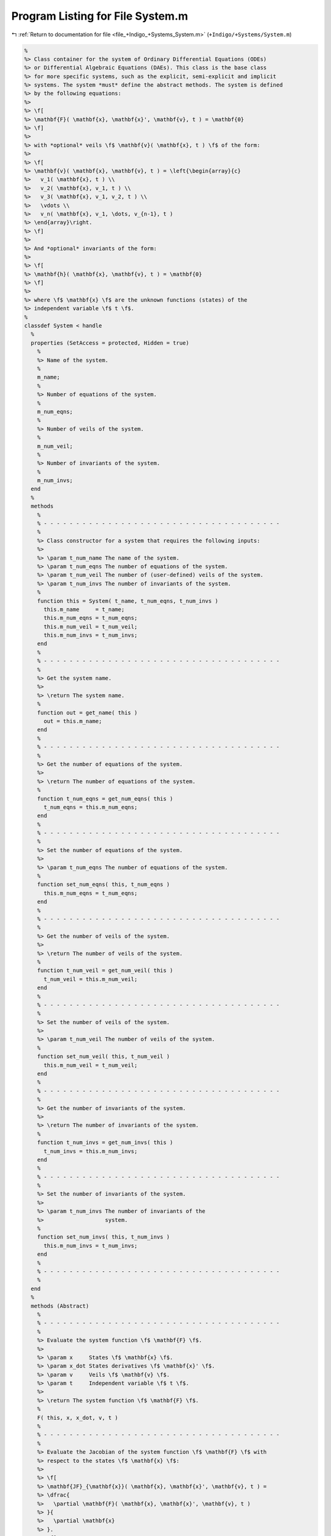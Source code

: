 
.. _program_listing_file_+Indigo_+Systems_System.m:

Program Listing for File System.m
=================================

|exhale_lsh| :ref:`Return to documentation for file <file_+Indigo_+Systems_System.m>` (``+Indigo/+Systems/System.m``)

.. |exhale_lsh| unicode:: U+021B0 .. UPWARDS ARROW WITH TIP LEFTWARDS

.. code-block:: MATLAB

   %
   %> Class container for the system of Ordinary Differential Equations (ODEs)
   %> or Differential Algebraic Equations (DAEs). This class is the base class
   %> for more specific systems, such as the explicit, semi-explicit and implicit
   %> systems. The system *must* define the abstract methods. The system is defined
   %> by the following equations:
   %>
   %> \f[
   %> \mathbf{F}( \mathbf{x}, \mathbf{x}', \mathbf{v}, t ) = \mathbf{0}
   %> \f]
   %>
   %> with *optional* veils \f$ \mathbf{v}( \mathbf{x}, t ) \f$ of the form:
   %>
   %> \f[
   %> \mathbf{v}( \mathbf{x}, \mathbf{v}, t ) = \left{\begin{array}{c}
   %>   v_1( \mathbf{x}, t ) \\
   %>   v_2( \mathbf{x}, v_1, t ) \\
   %>   v_3( \mathbf{x}, v_1, v_2, t ) \\
   %>   \vdots \\
   %>   v_n( \mathbf{x}, v_1, \dots, v_{n-1}, t )
   %> \end{array}\right.
   %> \f]
   %>
   %> And *optional* invariants of the form:
   %>
   %> \f[
   %> \mathbf{h}( \mathbf{x}, \mathbf{v}, t ) = \mathbf{0}
   %> \f]
   %>
   %> where \f$ \mathbf{x} \f$ are the unknown functions (states) of the
   %> independent variable \f$ t \f$.
   %
   classdef System < handle
     %
     properties (SetAccess = protected, Hidden = true)
       %
       %> Name of the system.
       %
       m_name;
       %
       %> Number of equations of the system.
       %
       m_num_eqns;
       %
       %> Number of veils of the system.
       %
       m_num_veil;
       %
       %> Number of invariants of the system.
       %
       m_num_invs;
     end
     %
     methods
       %
       % - - - - - - - - - - - - - - - - - - - - - - - - - - - - - - - - - - - - -
       %
       %> Class constructor for a system that requires the following inputs:
       %>
       %> \param t_num_name The name of the system.
       %> \param t_num_eqns The number of equations of the system.
       %> \param t_num_veil The number of (user-defined) veils of the system.
       %> \param t_num_invs The number of invariants of the system.
       %
       function this = System( t_name, t_num_eqns, t_num_invs )
         this.m_name     = t_name;
         this.m_num_eqns = t_num_eqns;
         this.m_num_veil = t_num_veil;
         this.m_num_invs = t_num_invs;
       end
       %
       % - - - - - - - - - - - - - - - - - - - - - - - - - - - - - - - - - - - - -
       %
       %> Get the system name.
       %>
       %> \return The system name.
       %
       function out = get_name( this )
         out = this.m_name;
       end
       %
       % - - - - - - - - - - - - - - - - - - - - - - - - - - - - - - - - - - - - -
       %
       %> Get the number of equations of the system.
       %>
       %> \return The number of equations of the system.
       %
       function t_num_eqns = get_num_eqns( this )
         t_num_eqns = this.m_num_eqns;
       end
       %
       % - - - - - - - - - - - - - - - - - - - - - - - - - - - - - - - - - - - - -
       %
       %> Set the number of equations of the system.
       %>
       %> \param t_num_eqns The number of equations of the system.
       %
       function set_num_eqns( this, t_num_eqns )
         this.m_num_eqns = t_num_eqns;
       end
       %
       % - - - - - - - - - - - - - - - - - - - - - - - - - - - - - - - - - - - - -
       %
       %> Get the number of veils of the system.
       %>
       %> \return The number of veils of the system.
       %
       function t_num_veil = get_num_veil( this )
         t_num_veil = this.m_num_veil;
       end
       %
       % - - - - - - - - - - - - - - - - - - - - - - - - - - - - - - - - - - - - -
       %
       %> Set the number of veils of the system.
       %>
       %> \param t_num_veil The number of veils of the system.
       %
       function set_num_veil( this, t_num_veil )
         this.m_num_veil = t_num_veil;
       end
       %
       % - - - - - - - - - - - - - - - - - - - - - - - - - - - - - - - - - - - - -
       %
       %> Get the number of invariants of the system.
       %>
       %> \return The number of invariants of the system.
       %
       function t_num_invs = get_num_invs( this )
         t_num_invs = this.m_num_invs;
       end
       %
       % - - - - - - - - - - - - - - - - - - - - - - - - - - - - - - - - - - - - -
       %
       %> Set the number of invariants of the system.
       %>
       %> \param t_num_invs The number of invariants of the
       %>                   system.
       %
       function set_num_invs( this, t_num_invs )
         this.m_num_invs = t_num_invs;
       end
       %
       % - - - - - - - - - - - - - - - - - - - - - - - - - - - - - - - - - - - - -
       %
     end
     %
     methods (Abstract)
       %
       % - - - - - - - - - - - - - - - - - - - - - - - - - - - - - - - - - - - - -
       %
       %> Evaluate the system function \f$ \mathbf{F} \f$.
       %>
       %> \param x     States \f$ \mathbf{x} \f$.
       %> \param x_dot States derivatives \f$ \mathbf{x}' \f$.
       %> \param v     Veils \f$ \mathbf{v} \f$.
       %> \param t     Independent variable \f$ t \f$.
       %>
       %> \return The system function \f$ \mathbf{F} \f$.
       %
       F( this, x, x_dot, v, t )
       %
       % - - - - - - - - - - - - - - - - - - - - - - - - - - - - - - - - - - - - -
       %
       %> Evaluate the Jacobian of the system function \f$ \mathbf{F} \f$ with
       %> respect to the states \f$ \mathbf{x} \f$:
       %>
       %> \f[
       %> \mathbf{JF}_{\mathbf{x}}( \mathbf{x}, \mathbf{x}', \mathbf{v}, t ) =
       %> \dfrac{
       %>   \partial \mathbf{F}( \mathbf{x}, \mathbf{x}', \mathbf{v}, t )
       %> }{
       %>   \partial \mathbf{x}
       %> }.
       %> \f]
       %>
       %> \param x     States \f$ \mathbf{x} \f$.
       %> \param x_dot States derivatives \f$ \mathbf{x}' \f$.
       %> \param v     Veils \f$ \mathbf{v} \f$.
       %> \param t     Independent variable \f$ t \f$.
       %>
       %> \return The Jacobian \f$ \mathbf{JF}_{\mathbf{x}} \f$.
       %
       JF_x( this, x, x_dot, v, t )
       %
       %
       % - - - - - - - - - - - - - - - - - - - - - - - - - - - - - - - - - - - - -
       %
       %> Evaluate the Jacobian of the system function \f$ \mathbf{F} \f$ with
       %> respect to the states derivative \f$ \mathbf{x}' \f$:
       %>
       %> \f[
       %> \mathbf{JF}_{\mathbf{x}'}( \mathbf{x}, \mathbf{x}', \mathbf{v}, t ) =
       %> \dfrac{
       %>   \partial \mathbf{F}( \mathbf{x}, \mathbf{x}', \mathbf{v}, t )
       %> }{
       %>   \partial \mathbf{x}'
       %> }.
       %> \f]
       %>
       %> \param x     States \f$ \mathbf{x} \f$.
       %> \param x_dot States derivatives \f$ \mathbf{x}' \f$.
       %> \param v     Veils \f$ \mathbf{v} \f$.
       %> \param t     Independent variable \f$ t \f$.
       %>
       %> \return The Jacobian \f$ \mathbf{JF}_{\mathbf{x}'} \f$.
       %
       JF_x_dot( this, x, x_dot, v, t )
       %
       % - - - - - - - - - - - - - - - - - - - - - - - - - - - - - - - - - - - - -
       %
       %> Evaluate the Jacobian of the system function \f$ \mathbf{F} \f$ with
       %> respect to the veils \f$ \mathbf{v} \f$:
       %>
       %> \f[
       %> \mathbf{JF}_{\mathbf{v}}( \mathbf{x}, \mathbf{x}', \mathbf{v}, t ) =
       %> \dfrac{
       %>   \partial \mathbf{F}( \mathbf{x}, \mathbf{x}', \mathbf{v}, t )
       %> }{
       %>   \partial \mathbf{v}
       %> }.
       %> \f]
       %>
       %> \param x     States \f$ \mathbf{x} \f$.
       %> \param x_dot States derivatives \f$ \mathbf{x}' \f$.
       %> \param v     Veils \f$ \mathbf{v} \f$.
       %> \param t     Independent variable \f$ t \f$.
       %>
       %> \return The Jacobian \f$ \mathbf{JF}_{\mathbf{v}} \f$.
       %
       JF_v( this, x, x_dot, v, t )
       %
       % - - - - - - - - - - - - - - - - - - - - - - - - - - - - - - - - - - - - -
       %
       %> Evaluate the system invariants \f$ \mathbf{h} \f$:
       %>
       %> \f[
       %> \mathbf{h}( \mathbf{x}, \mathbf{v}, t ) = \mathbf{0}.
       %> \f]
       %>
       %> \param x States \f$ \mathbf{x} \f$.
       %> \param v Veils \f$ \mathbf{v} \f$.
       %> \param t Independent variable \f$ t \f$.
       %>
       %> \return The invariants \f$ \mathbf{h} \f$..
       %
       h( this, x, v, t )
       %
       % - - - - - - - - - - - - - - - - - - - - - - - - - - - - - - - - - - - - -
       %
       %> Evaluate the Jacobian of the system invariants \f$ \mathbf{h} \f$ with
       %> respect to the states \f$ \mathbf{x} \f$:
       %>
       %> \f[
       %> \mathbf{Jh}_{\mathbf{x}}( \mathbf{x}, \mathbf{v}, t ) =
       %> \dfrac{
       %>   \partial \mathbf{h}( \mathbf{x}, \mathbf{v}, t )
       %> }{
       %>   \partial \mathbf{x}
       %> }.
       %> \f]
       %>
       %> \param x States \f$ \mathbf{x} \f$.
       %> \param v Veils \f$ \mathbf{v} \f$.
       %> \param t Independent variable \f$ t \f$.
       %>
       %> \return The Jacobian \f$ \mathbf{Jh}_{\mathbf{x}} \f$.
       %
       Jh_x( this, x, v, t )
       %
       % - - - - - - - - - - - - - - - - - - - - - - - - - - - - - - - - - - - - -
       %
       %> Evaluate the Jacobian of the system invariants \f$ \mathbf{h} \f$ with
       %> respect to the veils \f$ \mathbf{v} \f$:
       %>
       %> \f[
       %> \mathbf{Jh}_{\mathbf{v}}( \mathbf{x}, \mathbf{v}, t ) =
       %> \dfrac{
       %>   \partial \mathbf{h}
       %> }{
       %>   \partial \mathbf{v}
       %> }.
       %> \f]
       %>
       %> \param x States \f$ \mathbf{x} \f$.
       %> \param v Veils \f$ \mathbf{v} \f$.
       %> \param t Independent variable \f$ t \f$.
       %>
       %> \return The Jacobian \f$ \mathbf{Jh}_{\mathbf{v}} \f$.
       %
       Jh_v( this, x, v, t )
       %
       % - - - - - - - - - - - - - - - - - - - - - - - - - - - - - - - - - - - - -
       %
       %> Evaluate the system veils \f$ \mathbf{v} \f$:
       %>
       %> \f[
       %> \mathbf{v}( \mathbf{x}, t ) = \mathbf{0}.
       %> \f]
       %>
       %> \param x States \f$ \mathbf{x} \f$.
       %> \param t Independent variable \f$ t \f$.
       %>
       %> \return The system veils \f$ \mathbf{v} \f$..
       %
       v( this, x, t )
       %
       % - - - - - - - - - - - - - - - - - - - - - - - - - - - - - - - - - - - - -
       %
       %> Evaluate the Jacobian of the system veils \f$ \mathbf{v} \f$
       %> with respect to the states \f$ \mathbf{x} \f$:
       %>
       %> \f[
       %> \mathbf{Jv}_{\mathbf{x}}( \mathbf{x}, t ) =
       %> \dfrac{
       %>   \partial \mathbf{h}( \mathbf{x}, t )
       %> }{
       %>   \partial \mathbf{x}
       %> }.
       %> \f]
       %>
       %> \param x States \f$ \mathbf{x} \f$.
       %> \param t Independent variable \f$ t \f$.
       %>
       %> \return The Jacobian \f$ \mathbf{Jv}_{\mathbf{x}} \f$.
       %
       Jv_x( this, x, t )
       %
       % - - - - - - - - - - - - - - - - - - - - - - - - - - - - - - - - - - - - -
       %
       %> Get the system type.
       %>
       %> \return The system type.
       %
       whattype()
       %
       % - - - - - - - - - - - - - - - - - - - - - - - - - - - - - - - - - - - - -
       %
       %> Check if the system is explicit.
       %>
       %> \return True if the system is explicit, false otherwise.
       %
       is_explicit()
       %
       % - - - - - - - - - - - - - - - - - - - - - - - - - - - - - - - - - - - - -
       %
       %> Check if the system is explicit.
       %>
       %> \return True if the system is explicit, false otherwise.
       %
       is_semiexplicit()
       %
       % - - - - - - - - - - - - - - - - - - - - - - - - - - - - - - - - - - - - -
       %
       %> Check if the system is implicit.
       %>
       %> \return True if the system is implicit, false otherwise.
       %
       is_implicit()
       %
       % - - - - - - - - - - - - - - - - - - - - - - - - - - - - - - - - - - - - -
       %
     end
     %
   end
